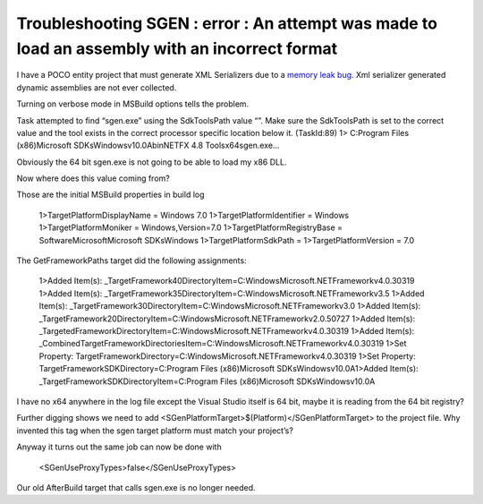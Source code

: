 .. meta::
   :description: I have a POCO entity project that must generate XML Serializers due to a memory leak bug. Xml serializer generated dynamic assemblies are not ever collected. Tu

Troubleshooting SGEN : error : An attempt was made to load an assembly with an incorrect format
================================================================================================================
.. post:: 10 Sep, 2024
   :tags: sgen
   :category: C#, .Net Framework, Windows SDK
   :author: me
   :nocomments:

I have a POCO entity project that must generate XML Serializers due to a `memory leak bug <https://www.betaarchive.com/wiki/index.php/Microsoft_KB_Archive/886385>`_. Xml serializer generated dynamic assemblies are not ever collected.

Turning on verbose mode in MSBuild options tells the problem.

Task attempted to find “sgen.exe” using the SdkToolsPath value “”. Make sure the SdkToolsPath is set to the correct value and the tool exists in the correct processor specific location below it. (TaskId:89)
1>  C:\Program Files (x86)\Microsoft SDKs\Windows\v10.0A\bin\NETFX 4.8 Tools\x64\sgen.exe…

Obviously the 64 bit sgen.exe is not going to be able to load my x86 DLL.

Now where does this value coming from?

Those are the initial MSBuild properties in build log

   1>TargetPlatformDisplayName = Windows 7.0
   1>TargetPlatformIdentifier = Windows
   1>TargetPlatformMoniker = Windows,Version=7.0
   1>TargetPlatformRegistryBase = Software\Microsoft\Microsoft SDKs\Windows
   1>TargetPlatformSdkPath =
   1>TargetPlatformVersion = 7.0

The GetFrameworkPaths target did the following assignments:

   1>Added Item(s): _TargetFramework40DirectoryItem=C:\Windows\Microsoft.NET\Framework\v4.0.30319
   1>Added Item(s): _TargetFramework35DirectoryItem=C:\Windows\Microsoft.NET\Framework\v3.5
   1>Added Item(s): _TargetFramework30DirectoryItem=C:\Windows\Microsoft.NET\Framework\v3.0
   1>Added Item(s): _TargetFramework20DirectoryItem=C:\Windows\Microsoft.NET\Framework\v2.0.50727
   1>Added Item(s): _TargetedFrameworkDirectoryItem=C:\Windows\Microsoft.NET\Framework\v4.0.30319
   1>Added Item(s): _CombinedTargetFrameworkDirectoriesItem=C:\Windows\Microsoft.NET\Framework\v4.0.30319
   1>Set Property: TargetFrameworkDirectory=C:\Windows\Microsoft.NET\Framework\v4.0.30319
   1>Set Property: TargetFrameworkSDKDirectory=C:\Program Files (x86)\Microsoft SDKs\Windows\v10.0A\
   1>Added Item(s): _TargetFrameworkSDKDirectoryItem=C:\Program Files (x86)\Microsoft SDKs\Windows\v10.0A\

I have no x64 anywhere in the log file except the Visual Studio itself is 64 bit, maybe it is reading from the 64 bit registry?

Further digging shows we need to add <SGenPlatformTarget>$(Platform)</SGenPlatformTarget> to the project file. Why invented this tag when the sgen target platform must match your project’s?

Anyway it turns out the same job can now be done with

   <SGenUseProxyTypes>false</SGenUseProxyTypes>

Our old AfterBuild target that calls sgen.exe is no longer needed.
